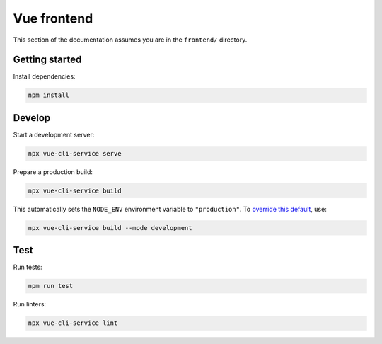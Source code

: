Vue frontend
============

This section of the documentation assumes you are in the ``frontend/`` directory.

Getting started
---------------

Install dependencies:

.. code-block:: bash

   npm install

Develop
-------

Start a development server:

.. code-block:: bash

   npx vue-cli-service serve

Prepare a production build:

.. code-block:: bash

   npx vue-cli-service build

This automatically sets the ``NODE_ENV`` environment variable to ``"production"``. To `override this default <https://cli.vuejs.org/guide/mode-and-env.html>`__, use:

.. code-block:: bash

   npx vue-cli-service build --mode development

Test
----

Run tests:

.. code-block:: bash

   npm run test

Run linters:

.. code-block:: bash

   npx vue-cli-service lint

